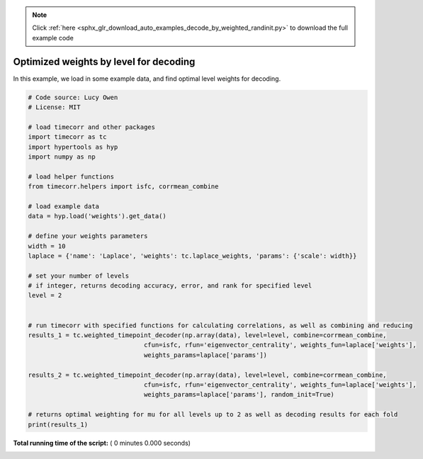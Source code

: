 .. note::
    :class: sphx-glr-download-link-note

    Click :ref:`here <sphx_glr_download_auto_examples_decode_by_weighted_randinit.py>` to download the full example code
.. rst-class:: sphx-glr-example-title

.. _sphx_glr_auto_examples_decode_by_weighted_randinit.py:


=======================================
Optimized weights by level for decoding
=======================================

In this example, we load in some example data, and find optimal level weights for decoding.




.. code-block:: python

    # Code source: Lucy Owen
    # License: MIT

    # load timecorr and other packages
    import timecorr as tc
    import hypertools as hyp
    import numpy as np

    # load helper functions
    from timecorr.helpers import isfc, corrmean_combine

    # load example data
    data = hyp.load('weights').get_data()

    # define your weights parameters
    width = 10
    laplace = {'name': 'Laplace', 'weights': tc.laplace_weights, 'params': {'scale': width}}

    # set your number of levels
    # if integer, returns decoding accuracy, error, and rank for specified level
    level = 2


    # run timecorr with specified functions for calculating correlations, as well as combining and reducing
    results_1 = tc.weighted_timepoint_decoder(np.array(data), level=level, combine=corrmean_combine,
                                   cfun=isfc, rfun='eigenvector_centrality', weights_fun=laplace['weights'],
                                   weights_params=laplace['params'])

    results_2 = tc.weighted_timepoint_decoder(np.array(data), level=level, combine=corrmean_combine,
                                   cfun=isfc, rfun='eigenvector_centrality', weights_fun=laplace['weights'],
                                   weights_params=laplace['params'], random_init=True)

    # returns optimal weighting for mu for all levels up to 2 as well as decoding results for each fold
    print(results_1)
**Total running time of the script:** ( 0 minutes  0.000 seconds)


.. _sphx_glr_download_auto_examples_decode_by_weighted_randinit.py:


.. only :: html

 .. container:: sphx-glr-footer
    :class: sphx-glr-footer-example



  .. container:: sphx-glr-download

     :download:`Download Python source code: decode_by_weighted_randinit.py <decode_by_weighted_randinit.py>`



  .. container:: sphx-glr-download

     :download:`Download Jupyter notebook: decode_by_weighted_randinit.ipynb <decode_by_weighted_randinit.ipynb>`


.. only:: html

 .. rst-class:: sphx-glr-signature

    `Gallery generated by Sphinx-Gallery <https://sphinx-gallery.readthedocs.io>`_
